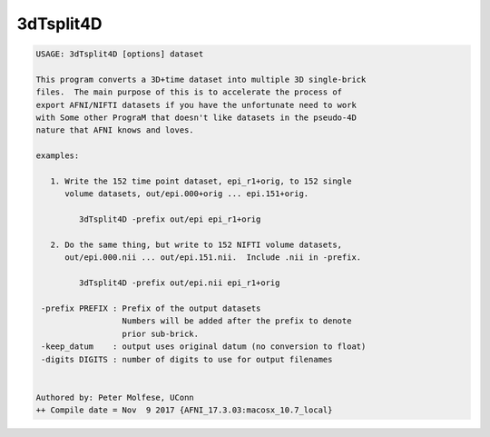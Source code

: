 **********
3dTsplit4D
**********

.. _3dTsplit4D:

.. contents:: 
    :depth: 4 

.. code-block:: none

    USAGE: 3dTsplit4D [options] dataset
    
    This program converts a 3D+time dataset into multiple 3D single-brick
    files.  The main purpose of this is to accelerate the process of
    export AFNI/NIFTI datasets if you have the unfortunate need to work
    with Some other PrograM that doesn't like datasets in the pseudo-4D
    nature that AFNI knows and loves.
    
    examples:
    
       1. Write the 152 time point dataset, epi_r1+orig, to 152 single
          volume datasets, out/epi.000+orig ... epi.151+orig.
    
             3dTsplit4D -prefix out/epi epi_r1+orig
    
       2. Do the same thing, but write to 152 NIFTI volume datasets,
          out/epi.000.nii ... out/epi.151.nii.  Include .nii in -prefix.
    
             3dTsplit4D -prefix out/epi.nii epi_r1+orig
    
     -prefix PREFIX : Prefix of the output datasets
                      Numbers will be added after the prefix to denote
                      prior sub-brick.
     -keep_datum    : output uses original datum (no conversion to float)
     -digits DIGITS : number of digits to use for output filenames
    
    
    Authored by: Peter Molfese, UConn
    ++ Compile date = Nov  9 2017 {AFNI_17.3.03:macosx_10.7_local}
